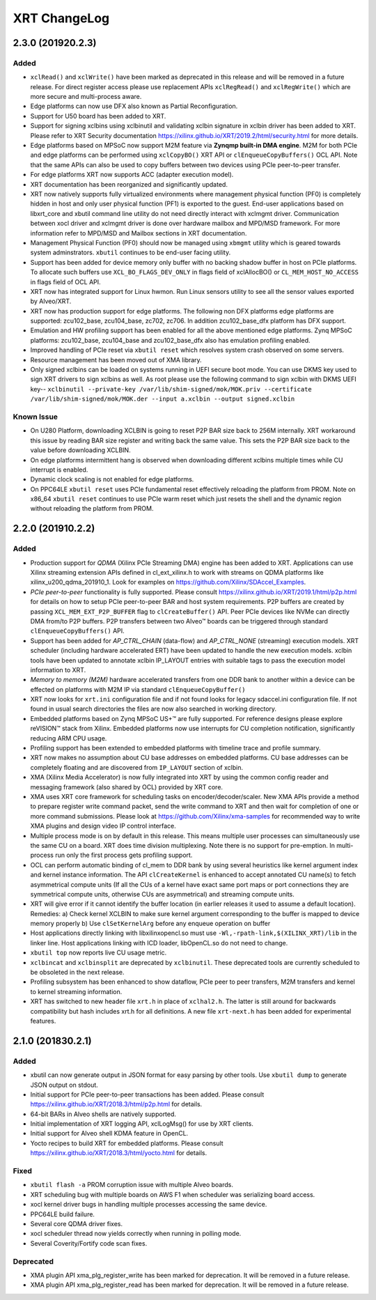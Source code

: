 XRT ChangeLog
-------------

2.3.0 (201920.2.3)
~~~~~~~~~~~~~~~~~~

Added
.....

* ``xclRead()`` and ``xclWrite()`` have been marked as deprecated in this release and will be removed in a future release. For direct register access please use replacement APIs ``xclRegRead()`` and ``xclRegWrite()`` which are more secure and multi-process aware.
* Edge platforms can now use DFX also known as Partial Reconfiguration.
* Support for U50 board has been added to XRT.
* Support for signing xclbins using xclbinutil and validating xclbin signature in xclbin driver has been added to XRT. Please refer to XRT Security documentation https://xilinx.github.io/XRT/2019.2/html/security.html for more details.
* Edge platforms based on MPSoC now support M2M feature via **Zynqmp built-in DMA engine**. M2M for both PCIe and edge platforms can be performed using ``xclCopyBO()`` XRT API or ``clEnqueueCopyBuffers()`` OCL API. Note that the same APIs can also be used to copy buffers between two devices using PCIe peer-to-peer transfer.
* For edge platforms XRT now supports ACC (adapter execution model).
* XRT documentation has been reorganized and significantly updated.
* XRT now natively supports fully virtualized environments where management physical function (PF0) is completely hidden in host and only user physical function (PF1) is exported to the guest. End-user applications based on libxrt_core and xbutil command line utility do not need directly interact with xclmgmt driver. Communication between xocl driver and xclmgmt driver is done over hardware mailbox and MPD/MSD framework. For more information refer to MPD/MSD and Mailbox sections in XRT documentation.
* Management Physical Function (PF0) should now be managed using ``xbmgmt`` utility which is geared towards system adminstrators. ``xbutil`` continues to be end-user facing utility.
* Support has been added for device memory only buffer with no backing shadow buffer in host on PCIe platforms. To allocate such buffers use ``XCL_BO_FLAGS_DEV_ONLY`` in flags field of xclAllocBO() or ``CL_MEM_HOST_NO_ACCESS`` in flags field of OCL API.
* XRT now has integrated support for Linux hwmon. Run Linux sensors utility to see all the sensor values exported by Alveo/XRT.
* XRT now has production support for edge platforms. The following non DFX platforms edge platforms are supported: zcu102_base, zcu104_base, zc702, zc706. In addition zcu102_base_dfx platform has DFX support.
* Emulation and HW profiling support has been enabled for all the above mentioned edge platforms. Zynq MPSoC platforms: zcu102_base, zcu104_base and zcu102_base_dfx also has emulation profiling enabled.
* Improved handling of PCIe reset via ``xbutil reset`` which resolves system crash observed on some servers.
* Resource management has been moved out of XMA library.
* Only signed xclbins can be loaded on systems running in UEFI secure boot mode. You can use DKMS key used to sign XRT drivers to sign xclbins as well. As root please use the following command to sign xclbin with DKMS UEFI key--
  ``xclbinutil --private-key /var/lib/shim-signed/mok/MOK.priv --certificate /var/lib/shim-signed/mok/MOK.der --input a.xclbin --output signed.xclbin``


Known Issue
...........

* On U280 Platform, downloading XCLBIN is going to reset P2P BAR size back to 256M internally. XRT workaround this issue by reading BAR size register and writing back the same value. This sets the P2P BAR size back to the value before downloading XCLBIN.
* On edge platforms intermittent hang is observed when downloading different xclbins multiple times while CU interrupt is enabled.
* Dynamic clock scaling is not enabled for edge platforms.
* On PPC64LE ``xbutil reset`` uses PCIe fundamental reset effectively reloading the platform from PROM. Note on x86_64 ``xbutil reset`` continues to use PCIe warm reset which just resets the shell and the dynamic region without reloading the platform from PROM.

2.2.0 (201910.2.2)
~~~~~~~~~~~~~~~~~~

Added
.....

* Production support for *QDMA* (Xilinx PCIe Streaming DMA) engine has been added to XRT. Applications can use Xilinx streaming extension APIs defined in cl_ext_xilinx.h to work with streams on QDMA platforms like xilinx_u200_qdma_201910_1. Look for examples on https://github.com/Xilinx/SDAccel_Examples.
* *PCIe peer-to-peer* functionality is fully supported. Please consult https://xilinx.github.io/XRT/2019.1/html/p2p.html for details on how to setup PCIe peer-to-peer BAR and host system requirements. P2P buffers are created by passing ``XCL_MEM_EXT_P2P_BUFFER`` flag to ``clCreateBuffer()`` API. Peer PCIe devices like NVMe can directly DMA from/to P2P buffers. P2P transfers between two Alveo™ boards can be triggered through standard ``clEnqueueCopyBuffers()`` API.
* Support has been added for *AP_CTRL_CHAIN* (data-flow) and *AP_CTRL_NONE* (streaming) execution models. XRT scheduler (including hardware accelerated ERT) have been updated to handle the new execution models. xclbin tools have been updated to annotate xclbin IP_LAYOUT entries with suitable tags to pass the execution model information to XRT.
* *Memory to memory (M2M)* hardware accelerated transfers from one DDR bank to another within a device can be effected on platforms with M2M IP via standard ``clEnqueueCopyBuffer()``
* XRT now looks for ``xrt.ini`` configuration file and if not found looks for legacy sdaccel.ini configuration file. If not found in usual search directories the files are now also searched in working directory.
* Embedded platforms based on Zynq MPSoC US+™ are fully supported. For reference designs please explore reVISION™ stack from Xilinx. Embedded platforms now use interrupts for CU completion notification, significantly reducing ARM CPU usage.
* Profiling support has been extended to embedded platforms with timeline trace and profile summary.
* XRT now makes no assumption about CU base addresses on embedded platforms. CU base addresses can be completely floating and are discovered from ``IP_LAYOUT`` section of xclbin.
* XMA (Xilinx Media Accelerator) is now fully integrated into XRT by using the common config reader and messaging framework (also shared by OCL) provided by XRT core.
* XMA uses XRT core framework for scheduling tasks on encoder/decoder/scaler. New XMA APIs provide a method to prepare register write command packet, send the write command to XRT and then wait for completion of one or more command submissions. Please look at https://github.com/Xilinx/xma-samples for recommended way to write XMA plugins and design video IP control interface.
* Multiple process mode is on by default in this release. This means multiple user processes can simultaneously use the same CU on a board. XRT does time division multiplexing. Note there is no support for pre-emption. In multi-process run only the first process gets profiling support.
* OCL can perform automatic binding of cl_mem to DDR bank by using several heuristics like kernel argument index and kernel instance information. The API ``clCreateKernel`` is enhanced to accept annotated CU name(s) to fetch asymmetrical compute units (If all the CUs of a kernel have exact same port maps or port connections they are symmetrical compute units, otherwise CUs are asymmetrical) and streaming compute units.
* XRT will give error if it cannot identify the buffer location (in earlier releases it used to assume a default location). Remedies: a) Check kernel XCLBIN to make sure kernel argument corresponding to the buffer is mapped to device memory properly b) Use ``clSetKernelArg`` before any enqueue operation on buffer
* Host applications directly linking with libxilinxopencl.so must use ``-Wl,-rpath-link,$(XILINX_XRT)/lib`` in the linker line. Host applications linking with ICD loader, libOpenCL.so do not need to change.
* ``xbutil top`` now reports live CU usage metric.
* ``xclbincat`` and ``xclbinsplit`` are deprecated by ``xclbinutil``.  These deprecated tools are currently scheduled to be obsoleted in the next release.
* Profiling subsystem has been enhanced to show dataflow, PCIe peer to peer transfers, M2M transfers and kernel to kernel streaming information.
* XRT has switched to new header file ``xrt.h`` in place of ``xclhal2.h``. The latter is still around for backwards compatibility but hash includes xrt.h for all definitions. A new file ``xrt-next.h`` has been added for experimental features.


2.1.0 (201830.2.1)
~~~~~~~~~~~~~~~~~~

Added
.....

* xbutil can now generate output in JSON format for easy parsing by other tools. Use ``xbutil dump`` to generate JSON output on stdout.
* Initial support for PCIe peer-to-peer transactions has been added. Please consult https://xilinx.github.io/XRT/2018.3/html/p2p.html for details.
* 64-bit BARs in Alveo shells are natively supported.
* Initial implementation of XRT logging API, xclLogMsg() for use by XRT clients.
* Initial support for Alveo shell KDMA feature in OpenCL.
* Yocto recipes to build XRT for embedded platforms. Please consult https://xilinx.github.io/XRT/2018.3/html/yocto.html for details.


Fixed
.....

* ``xbutil flash -a`` PROM corruption issue with multiple Alveo boards.
* XRT scheduling bug with multiple boards on AWS F1 when scheduler was serializing board access.
* xocl kernel driver bugs in handling multiple processes accessing the same device.
* PPC64LE build failure.
* Several core QDMA driver fixes.
* xocl scheduler thread now yields correctly when running in polling mode.
* Several Coverity/Fortify code scan fixes.

Deprecated
..........

* XMA plugin API xma_plg_register_write has been marked for deprecation. It will be removed in a future release.
* XMA plugin API xma_plg_register_read has been marked for deprecation. It will be removed in a future release.
